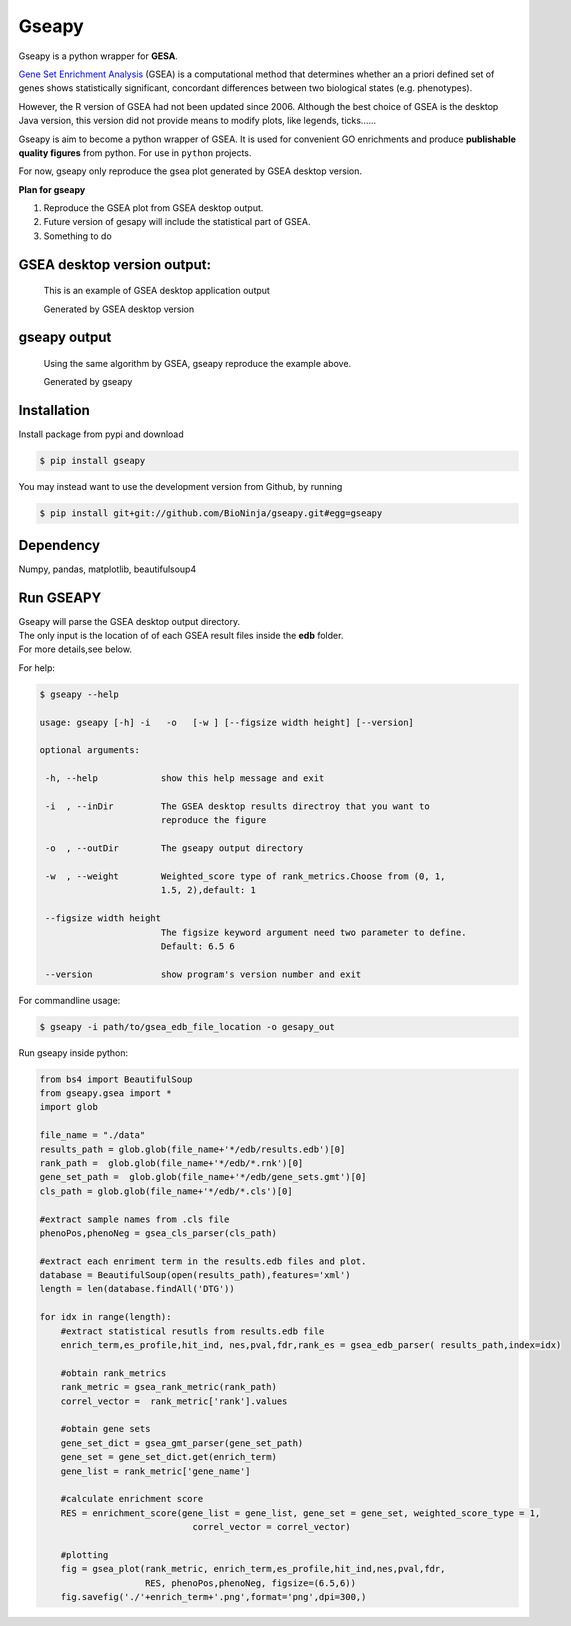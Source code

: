 Gseapy
========

Gseapy is a python wrapper for **GESA**. 

`Gene Set Enrichment Analysis <http://software.broadinstitute.org/gsea/index.jsp>`_ (GSEA) is a computational method that determines whether an a priori defined set of genes shows statistically significant, concordant differences between two biological states (e.g. phenotypes). 


However, the R version of GSEA had not been updated since 2006. 
Although the best choice of GSEA is the desktop Java version, this version did not provide means to 
modify plots, like legends, ticks......


Gseapy is aim to become a python wrapper of GSEA. It is used for convenient GO 
enrichments and produce **publishable quality figures** from python. For use in ``python`` projects.


For now, gseapy only reproduce the gsea plot generated by GSEA desktop version. 

**Plan for gseapy**

#. Reproduce the GSEA plot from GSEA desktop output.

#. Future version of gesapy will include the statistical part of GSEA.

#. Something to do



GSEA desktop version output: 
-------------------------------------------------

.. figure:: enplot_OCT4_KD.png

    This is an example of GSEA desktop application output
   
    Generated by GSEA desktop version


gseapy output
-----------------------------------------------

.. figure:: gseapy_OCT4_KD.png

   Using the same algorithm by GSEA, gseapy reproduce the example above.
   
   Generated by gseapy



Installation
------------

| Install package from pypi and download 

.. code:: shell

   $ pip install gseapy

| You may instead want to use the development version from Github, by running

.. code:: shell

   $ pip install git+git://github.com/BioNinja/gseapy.git#egg=gseapy

Dependency
--------------

Numpy, pandas, matplotlib, beautifulsoup4




   
Run GSEAPY
-----------------

| Gseapy will parse the GSEA desktop output directory. 
| The only input is the location of of each GSEA result files inside the **edb** folder. 
| For more details,see below. 




For help:

.. code:: shell
   
   $ gseapy --help 
   
   usage: gseapy [-h] -i   -o   [-w ] [--figsize width height] [--version]

   optional arguments:

    -h, --help            show this help message and exit

    -i  , --inDir         The GSEA desktop results directroy that you want to
                          reproduce the figure
 
    -o  , --outDir        The gseapy output directory

    -w  , --weight        Weighted_score type of rank_metrics.Choose from (0, 1,
                          1.5, 2),default: 1

    --figsize width height
                          The figsize keyword argument need two parameter to define.
                          Default: 6.5 6

    --version             show program's version number and exit




For commandline usage:

.. code:: shell
  
  $ gseapy -i path/to/gsea_edb_file_location -o gesapy_out




Run gseapy inside python:

.. code:: python
  
  from bs4 import BeautifulSoup
  from gseapy.gsea import *
  import glob

  file_name = "./data"
  results_path = glob.glob(file_name+'*/edb/results.edb')[0]
  rank_path =  glob.glob(file_name+'*/edb/*.rnk')[0]
  gene_set_path =  glob.glob(file_name+'*/edb/gene_sets.gmt')[0]
  cls_path = glob.glob(file_name+'*/edb/*.cls')[0]

  #extract sample names from .cls file
  phenoPos,phenoNeg = gsea_cls_parser(cls_path)  
    
  #extract each enriment term in the results.edb files and plot.
  database = BeautifulSoup(open(results_path),features='xml')
  length = len(database.findAll('DTG'))
    
  for idx in range(length):
      #extract statistical resutls from results.edb file
      enrich_term,es_profile,hit_ind, nes,pval,fdr,rank_es = gsea_edb_parser( results_path,index=idx)
      
      #obtain rank_metrics
      rank_metric = gsea_rank_metric(rank_path)
      correl_vector =  rank_metric['rank'].values

      #obtain gene sets
      gene_set_dict = gsea_gmt_parser(gene_set_path)
      gene_set = gene_set_dict.get(enrich_term)
      gene_list = rank_metric['gene_name']

      #calculate enrichment score    
      RES = enrichment_score(gene_list = gene_list, gene_set = gene_set, weighted_score_type = 1, 
                               correl_vector = correl_vector)

      #plotting
      fig = gsea_plot(rank_metric, enrich_term,es_profile,hit_ind,nes,pval,fdr,
                      RES, phenoPos,phenoNeg, figsize=(6.5,6))
      fig.savefig('./'+enrich_term+'.png',format='png',dpi=300,)
